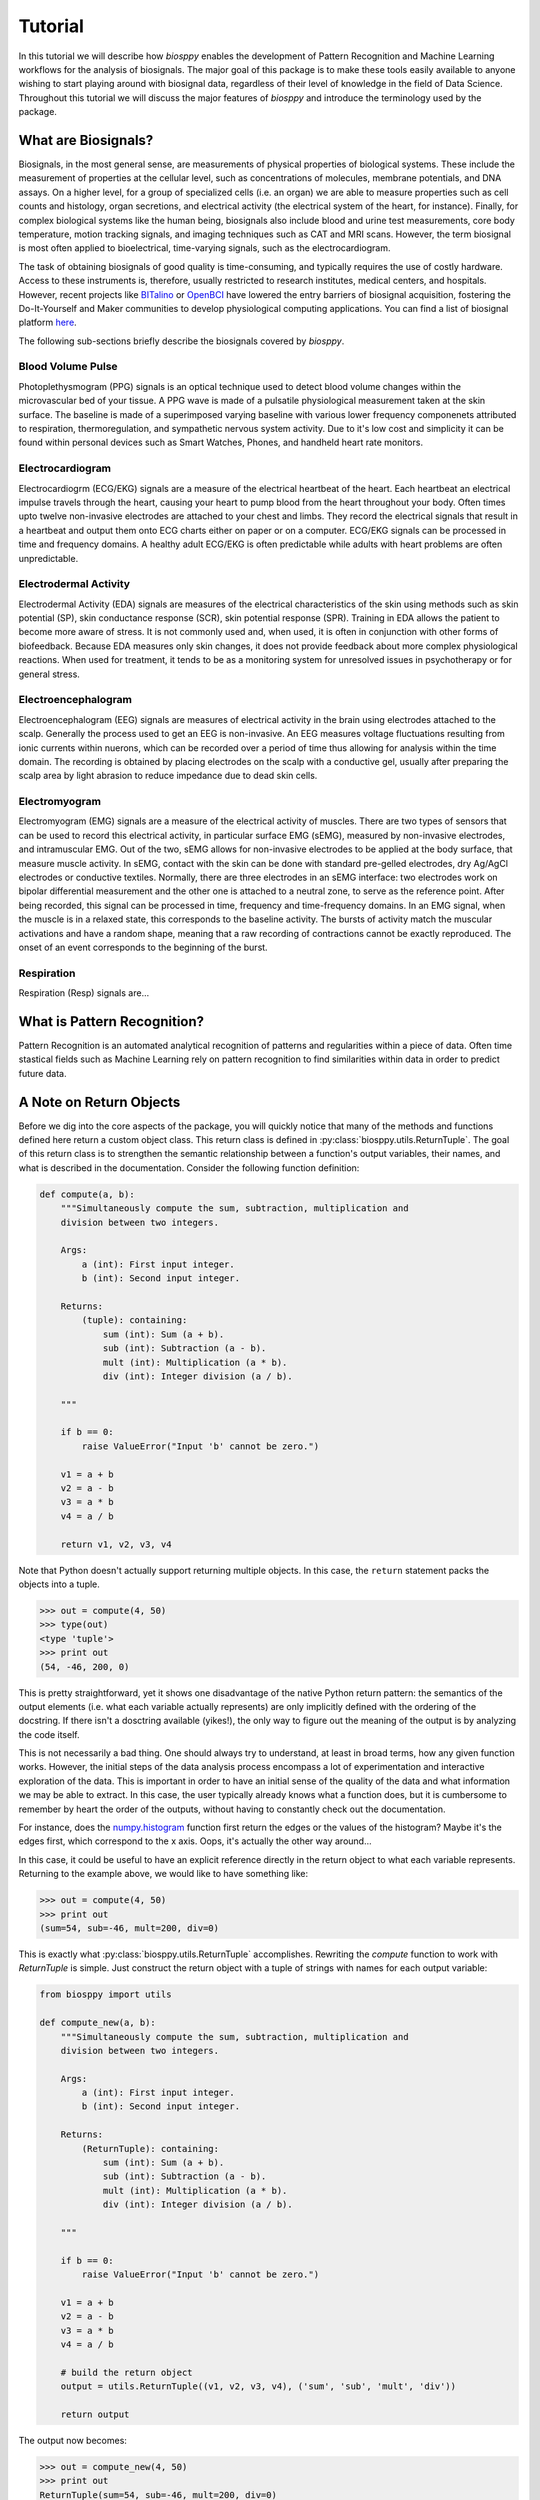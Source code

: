========
Tutorial
========

In this tutorial we will describe how `biosppy` enables the development of
Pattern Recognition and Machine Learning workflows for the analysis of
biosignals. The major goal of this package is to make these tools easily
available to anyone wishing to start playing around with biosignal data,
regardless of their level of knowledge in the field of Data Science. Throughout
this tutorial we will discuss the major features of `biosppy` and introduce the
terminology used by the package.

What are Biosignals?
====================

Biosignals, in the most general sense, are measurements of physical properties
of biological systems. These include the measurement of properties at the
cellular level, such as concentrations of molecules, membrane potentials, and
DNA assays. On a higher level, for a group of specialized cells (i.e. an organ)
we are able to measure properties such as cell counts and histology, organ
secretions, and electrical activity (the electrical system of the heart, for
instance). Finally, for complex biological systems like the human being,
biosignals also include blood and urine test measurements, core body
temperature, motion tracking signals, and imaging techniques such as CAT and MRI
scans. However, the term biosignal is most often applied to bioelectrical,
time-varying signals, such as the electrocardiogram.

The task of obtaining biosignals of good quality is time-consuming,
and typically requires the use of costly hardware. Access to these instruments
is, therefore, usually restricted to research institutes, medical centers,
and hospitals. However, recent projects like `BITalino <http://bitalino.com/>`__
or `OpenBCI <http://openbci.com/>`__ have lowered the entry barriers of biosignal
acquisition, fostering the Do-It-Yourself and Maker communities to develop
physiological computing applications. You can find a list of biosignal
platform `here <https://opensource.com/life/15/4/five-diy-hardware-physiological-computing>`__.





The following sub-sections briefly describe the biosignals
covered by `biosppy`.

Blood Volume Pulse
------------------

Photoplethysmogram (PPG) signals is an optical technique used to detect blood volume changes
within the microvascular bed of your tissue. A PPG wave is made of a pulsatile physiological
measurement taken at the skin surface. The baseline is made of a superimposed varying baseline 
with various lower frequency componenets attributed to respiration, thermoregulation, and 
sympathetic nervous system activity. Due to it's low cost and simplicity it can be found within
personal devices such as Smart Watches, Phones, and handheld heart rate monitors. 

Electrocardiogram
-----------------

Electrocardiogrm (ECG/EKG) signals are a measure of the electrical heartbeat of the heart.
Each heartbeat an electrical impulse travels through the heart, causing your heart to 
pump blood from the heart throughout your body. Often times upto twelve non-invasive 
electrodes are attached to your chest and limbs. They record the electrical signals that 
result in a heartbeat and output them onto ECG charts either on paper or on a computer.
ECG/EKG signals can be processed in time and frequency domains. A healthy adult ECG/EKG is
often predictable while adults with heart problems are often unpredictable.  

Electrodermal Activity
----------------------

Electrodermal Activity (EDA) signals are measures of the electrical characteristics of the skin 
using methods such as skin potential (SP), skin conductance response (SCR), skin potential response (SPR). 
Training in EDA allows the patient to become more aware of stress. It is not commonly used 
and, when used, it is often in conjunction with other forms of biofeedback. Because EDA 
measures only skin changes, it does not provide feedback about more complex physiological 
reactions. When used for treatment, it tends to be as a monitoring system for unresolved 
issues in psychotherapy or for general stress.

Electroencephalogram
--------------------

Electroencephalogram (EEG) signals are measures of electrical activity in the brain using 
electrodes attached to the scalp. Generally the process used to get an EEG is non-invasive.
An EEG measures voltage fluctuations resulting from ionic currents within nuerons, which can 
be recorded over a period of time thus allowing for analysis within the time domain. 
The recording is obtained by placing electrodes on the scalp with a conductive gel, 
usually after preparing the scalp area by light abrasion to reduce impedance due to dead skin cells.


Electromyogram
--------------

Electromyogram (EMG) signals are a measure of the electrical activity of
muscles. There are two types of sensors that can be used to record this
electrical activity, in particular surface EMG (sEMG), measured by non-invasive
electrodes, and intramuscular EMG. Out of the two, sEMG allows for non-invasive
electrodes to be applied at the body surface, that measure muscle activity.
In sEMG, contact with the skin can be done with standard pre-gelled electrodes,
dry Ag/AgCl electrodes or conductive textiles. Normally, there are three
electrodes in an sEMG interface: two electrodes work on bipolar differential
measurement and the other one is attached to a neutral zone, to serve as the
reference point. After being recorded, this signal can be processed in time,
frequency and time-frequency domains. In an EMG signal, when the muscle is in
a relaxed state, this corresponds to the baseline activity. The bursts of
activity match the muscular activations and have a random shape, meaning that
a raw recording of contractions cannot be exactly reproduced. The onset of an
event corresponds to the beginning of the burst.

Respiration
-----------

Respiration (Resp) signals are...


What is Pattern Recognition?
============================

Pattern Recognition is an automated analytical recognition of patterns and 
regularities within a piece of data. Often time stastical fields such as 
Machine Learning rely on pattern recognition to find similarities within 
data in order to predict future data.

A Note on Return Objects
========================

Before we dig into the core aspects of the package, you will quickly notice
that many of the methods and functions defined here return a custom object
class. This return class is defined in :py:class:`biosppy.utils.ReturnTuple`.
The goal of this return class is to strengthen the semantic relationship
between a function's output variables, their names, and what is described in
the documentation. Consider the following function definition:

.. code:: python

    def compute(a, b):
        """Simultaneously compute the sum, subtraction, multiplication and
        division between two integers.

        Args:
            a (int): First input integer.
            b (int): Second input integer.

        Returns:
            (tuple): containing:
                sum (int): Sum (a + b).
                sub (int): Subtraction (a - b).
                mult (int): Multiplication (a * b).
                div (int): Integer division (a / b).

        """

        if b == 0:
            raise ValueError("Input 'b' cannot be zero.")

        v1 = a + b
        v2 = a - b
        v3 = a * b
        v4 = a / b

        return v1, v2, v3, v4

Note that Python doesn't actually support returning multiple objects. In this
case, the ``return`` statement packs the objects into a tuple.

.. code:: python

    >>> out = compute(4, 50)
    >>> type(out)
    <type 'tuple'>
    >>> print out
    (54, -46, 200, 0)

This is pretty straightforward, yet it shows one disadvantage of the native
Python return pattern: the semantics of the output elements (i.e. what each
variable actually represents) are only implicitly defined with the ordering
of the docstring. If there isn't a dosctring available (yikes!), the only way
to figure out the meaning of the output is by analyzing the code itself.

This is not necessarily a bad thing. One should always try to understand,
at least in broad terms, how any given function works. However, the initial
steps of the data analysis process encompass a lot of experimentation and
interactive exploration of the data. This is important in order to have an
initial sense of the quality of the data and what information we may be able to
extract. In this case, the user typically already knows what a function does,
but it is cumbersome to remember by heart the order of the outputs, without
having to constantly check out the documentation.

For instance, does the `numpy.histogram
<http://docs.scipy.org/doc/numpy/reference/generated/numpy.histogram.html>`__
function first return the edges or the values of the histogram? Maybe it's the
edges first, which correspond to the x axis. Oops, it's actually the other way
around...

In this case, it could be useful to have an explicit reference directly in the
return object to what each variable represents. Returning to the example above,
we would like to have something like:

.. code:: python

    >>> out = compute(4, 50)
    >>> print out
    (sum=54, sub=-46, mult=200, div=0)

This is exactly what :py:class:`biosppy.utils.ReturnTuple` accomplishes.
Rewriting the `compute` function to work with `ReturnTuple` is simple. Just
construct the return object with a tuple of strings with names for each output
variable:

.. code:: python

    from biosppy import utils

    def compute_new(a, b):
        """Simultaneously compute the sum, subtraction, multiplication and
        division between two integers.

        Args:
            a (int): First input integer.
            b (int): Second input integer.

        Returns:
            (ReturnTuple): containing:
                sum (int): Sum (a + b).
                sub (int): Subtraction (a - b).
                mult (int): Multiplication (a * b).
                div (int): Integer division (a / b).

        """

        if b == 0:
            raise ValueError("Input 'b' cannot be zero.")

        v1 = a + b
        v2 = a - b
        v3 = a * b
        v4 = a / b

        # build the return object
        output = utils.ReturnTuple((v1, v2, v3, v4), ('sum', 'sub', 'mult', 'div'))

        return output

The output now becomes:

.. code:: python

    >>> out = compute_new(4, 50)
    >>> print out
    ReturnTuple(sum=54, sub=-46, mult=200, div=0)

It allows to access a specific variable by key, like a dictionary:

.. code:: python

    >>> out['sum']
    54

And to list all the available keys:

.. code:: python

    >>> out.keys()
    ['sum', 'sub', 'mult', 'div']

It is also possible to convert the object to a more traditional dictionary,
specifically an `OrderedDict <https://docs.python.org/2/library/collections.html#collections.OrderedDict>`__:

.. code:: python

    >>> d = out.as_dict()
    >>> print d
    OrderedDict([('sum', 54), ('sub', -46), ('mult', 200), ('div', 0)])

Dictionary-like unpacking is supported:

.. code:: python

    >>> some_function(**out)

`ReturnTuple` is heavily inspired by `namedtuple <https://docs.python.org/2/library/collections.html#collections.namedtuple>`__,
but without the dynamic class generation at object creation. It is a subclass
of `tuple`, therefore it maintains compatibility with the native return pattern.
It is still possible to unpack the variables in the usual way:

.. code:: python

    >>> a, b, c, d = compute_new(4, 50)
    >>> print a, b, c, d
    54 -46 200 0

The behavior is slightly different when only one variable is returned. In this
case it is necessary to explicitly unpack a one-element tuple:

.. code:: python

    from biosppy import utils

    def foo():
        """Returns 'bar'."""

        out = 'bar'

        return utils.ReturnTuple((out, ), ('out', ))

.. code:: python

    >>> out, = foo()
    >>> print out
    'bar'

A First Approach
================

One of the major goals of `biosppy` is to provide an easy starting point into
the world of biosignal processing. For that reason, we provide simple turnkey
solutions for each of the supported biosignal types. These functions implement
typical methods to filter, transform, and extract signal features. Let's see
how this works for the example of the ECG signal.

The GitHub repository includes a few example signals (see
`here <https://github.com/PIA-Group/BioSPPy/tree/master/examples>`__). To load
and plot the raw ECG signal follow:

.. code:: python

    >>> import numpy as np
    >>> import pylab as pl
    >>> from biosppy import storage
    >>>
    >>> signal, mdata = storage.load_txt('.../examples/ecg.txt')
    >>> Fs = mdata['sampling_rate']
    >>> N = len(signal)  # number of samples
    >>> T = (N - 1) / Fs  # duration
    >>> ts = np.linspace(0, T, N, endpoint=False)  # relative timestamps
    >>> pl.plot(ts, signal, lw=2)
    >>> pl.grid()
    >>> pl.show()

This should produce a similar output to the one shown below.

.. image:: images/ECG_raw.png
   :align: center
   :width: 80%
   :alt: Example of a raw ECG signal.

This signal is a Lead I ECG signal acquired at 1000 Hz, with a resolution of 12
bit. Although of good quality, it exhibits powerline noise interference, has a
DC offset resulting from the acquisition device, and we can also observe the
influence of breathing in the variability of R-peak amplitudes.

We can minimize the effects of these artifacts and extract a bunch of features
with the :py:class:`biosppy.signals.ecg.ecg` function:

.. code:: python

    >>> from biosppy.signals import ecg
    >>> out = ecg.ecg(signal=signal, sampling_rate=Fs, show=True)

It should produce a plot like the one below.

.. image:: images/ECG_summary.png
    :align: center
    :width: 80%
    :alt: Example of processed ECG signal.




Signal Processing
=================

To do..

Clustering
==========

To do..

Biometrics
==========

To do..

What's Next?
============

To do..

References
==========

To do.
